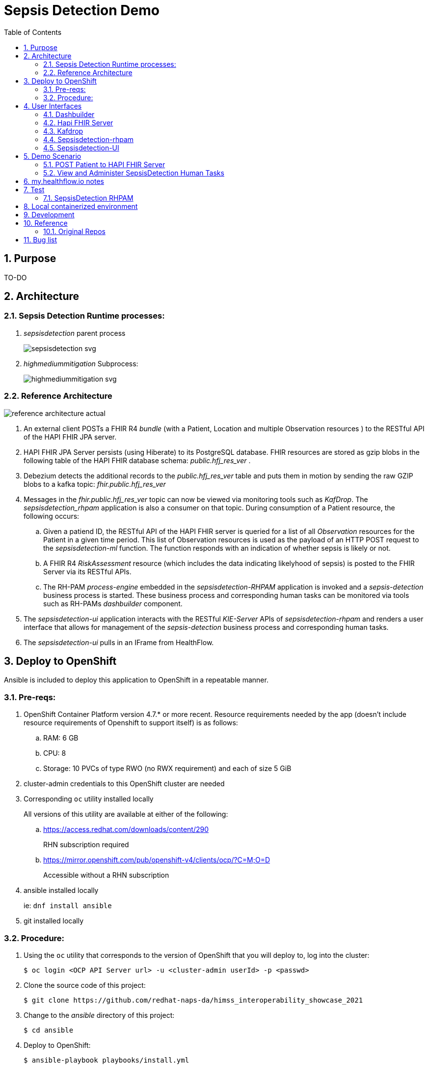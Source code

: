 :scrollbar:
:data-uri:
:toc2:
:linkattrs:

= Sepsis Detection Demo
:numbered:



== Purpose

TO-DO

== Architecture

===  Sepsis Detection Runtime processes:

. _sepsisdetection_ parent process
+
image::sepsisdetection-kjar/src/main/resources/com/demo/sepsis/sepsisdetection-svg.svg[]

. _highmediummitigation_ Subprocess: 
+
image::sepsisdetection-kjar/src/main/resources/com/demo/sepsis/highmediummitigation-svg.svg[]


=== Reference Architecture

image::docs/images/reference_architecture_actual.png[]

. An external client POSTs a FHIR R4 _bundle_ (with a Patient, Location and multiple Observation resources ) to the RESTful API of the HAPI FHIR JPA server.
. HAPI FHIR JPA Server persists (using Hiberate) to its PostgreSQL database.  FHIR resources are stored as gzip blobs in the following table of the HAPI FHIR database schema:  _public.hfj_res_ver_ .
. Debezium detects the additional records to the _public.hfj_res_ver_ table and puts them in motion by sending the raw GZIP blobs to a kafka topic:  _fhir.public.hfj_res_ver_
. Messages in the _fhir.public.hfj_res_ver_ topic can now be viewed via monitoring tools such as _KafDrop_.  The _sepsisdetection_rhpam_ application is also a consumer on that topic.  During consumption of a Patient resource, the following occurs: 
.. Given a patiend ID, the RESTful API of the HAPI FHIR server is queried for a list of all _Observation_ resources for the Patient in a given time period.  This list of Observation resources is used as the payload of an HTTP POST request to the _sepsisdetection-ml_ function.  The function responds with an indication of whether sepsis is likely or not.

.. A FHIR R4 _RiskAssessment_ resource (which includes the data indicating likelyhood of sepsis) is posted to the FHIR Server via its RESTful APIs.
.. The RH-PAM _process-engine_ embedded in the _sepsisdetection-RHPAM_ application is invoked and a _sepsis-detection_ business process is started.  These business process and corresponding human tasks can be monitored via tools such as RH-PAMs _dashbuilder_ component.

. The _sepsisdetection-ui_ application interacts with the RESTful _KIE-Server_ APIs of _sepsisdetection-rhpam_ and renders a user interface that allows for management of the _sepsis-detection_ business process and corresponding human tasks.

. The _sepsisdetection-ui_ pulls in an IFrame from HealthFlow.



== Deploy to OpenShift
Ansible is included to deploy this application to OpenShift in a repeatable manner.

=== Pre-reqs:

. OpenShift Container Platform version 4.7.* or more recent.  Resource requirements needed by the app (doesn't include resource requirements of Openshift to support itself) is as follows:
.. RAM: 6 GB
.. CPU: 8
.. Storage: 10 PVCs of type RWO (no RWX requirement) and each of size 5 GiB
. cluster-admin credentials to this OpenShift cluster are needed
. Corresponding `oc` utility installed locally
+
All versions of this utility are available at either of the following:

.. https://access.redhat.com/downloads/content/290
+
RHN subscription required
.. https://mirror.openshift.com/pub/openshift-v4/clients/ocp/?C=M;O=D
+
Accessible without a RHN subscription

. ansible installed locally
+
ie: `dnf install ansible`

. git installed locally

=== Procedure:

. Using the `oc` utility that corresponds to the version of OpenShift that you will deploy to, log into the cluster: 
+
-----
$ oc login <OCP API Server url> -u <cluster-admin userId> -p <passwd>
-----

. Clone the source code of this project:
+
-----
$ git clone https://github.com/redhat-naps-da/himss_interoperability_showcase_2021
-----

. Change to the _ansible_ directory of this project: 
+
-----
$ cd ansible
-----

. Deploy to OpenShift:
+
-----
$ ansible-playbook playbooks/install.yml
-----

.. Deployment should complete in about 15 minutes.

.. Notice the creation of a new OCP namespace where the application resides:  user1-sepsisdetection

.. At the completion of the installation, expect to see messages similar to the following:
+
-----
...


PLAY RECAP *******************************************************************************************************************************************************************************************************
localhost                  :  ok=137  changed=77   unreachable=0    failed=0    skipped=14   rescued=0    ignored=0
-----

. Optional:  Uninstall from OpenShift:
+
-----
$ ansible-playbook playbooks/uninstall.yml \
    -e ACTION=uninstall
-----

== User Interfaces

image::docs/images/demo_routes.png[]

As seen in the list of routes created in the _user1_sepsisdetection_ namespace, the demo provides the following user interfaces and APIs:

==== Dashbuilder

image::docs/images/dashbuilder_tasks.png[]

==== Hapi FHIR Server

image::docs/images/hapi_fhir_home.png[]

==== Kafdrop

image::docs/images/kafdrop_home.png[]

image::docs/images/kafdrop_message.png[]

==== Sepsisdetection-rhpam

This service consists of the RH-PAM _process_engine_ embedded in SpringBoot.

.. This service consumes messages from Red Hat AMQ Streams
.. This service also exposes the following RESTful APIs:
... KIE-Server REST APIs:
+
Swagger documentation is available in json format as per the following:
+
-----
$ curl -v -u "kieserver:kieserver" https://$(oc get route sepsisdetection-rhpam -n user1-sepsisdetection --template='{{ .spec.host }}')/rest/swagger.json | jq .
-----

... FHIR Enabled REST APIs:
+
Augments the RH-PAM KIE-Server with additional APIs that allow for handling FHIR related process and task variables

==== Sepsisdetection-UI

image::docs/images/sepsisui-home.png[]


== Demo Scenario


=== POST Patient to HAPI FHIR Server

The application includes a HAPI FHIR Server that exposes RESTful endpoints.

The demo scenario starts by submitting an HTTP POST with a FHIR bundle (which includes a FHIR R4 Patient) to the HAPI FHIR Server. 

. Set FHIR_SERVER_URL env var:

.. If testing environment deployed to OpenShift:
+
-----
FHIR_SERVER_URL=https://$(oc get route fhir-server -n user1-sepsisdetection --template='{{ .spec.host }}')
-----

.. If testing environment deployed locally:
+
-----
FHIR_SERVER_URL=http://localhost:8080
-----


. POST Observation to FHIR server
+
-----
$ curl -X POST \
       -H "Content-Type:application/fhir+json" \
       $FHIR_SERVER_URL/fhir \
       -d "@sepsisdetection-rhpam/src/test/resources/fhir/ObservationPatientBundle.json"
-----


=== View and Administer SepsisDetection Human Tasks

. Point your browser to the output of the following command: 
+
-----
$ echo -en "\nhttps://$(oc get route sepsisdetection-ui -n user1-sepsisdetection --template='{{ .spec.host }}' )\n"
-----
+
image::docs/images/sepsisui-singleprocess.png[]

. Click `Show/Hide Workflow`:
+
image::docs/images/sepsisui-risk_assessment.png[]

. Click the `My Tasks` tab: 
+
image::docs/images/sepsisui-singletask.png[]


== my.healthflow.io notes

HealthFlow was initially supposed to have been deployed on the kubeframe as part of the demo, but they couldn't get it containerized in time, so it was relegated to being displayed in that iFrame. 
There's a container image out there for it, but it's monolithic and bulky, and we kind of shelved helping them with it for the time being. 
It's based on a project called Meteor, and includes an embedded FHIR server with database instance, as well as some other stuff. Pretty heavy duty.

Example URL: 

https://my.healthflow.io/patient-chart?patientId=610f11c05b041e00082c54c2


== Test
The sepsisdetection-rhpam deployment is enabled with the _kie_server_ as well as various endpoints that can consume FHIR payloads.


=== SepsisDetection RHPAM

. Set SEPSISDETECTION_RHPAM_URL env var:
.. If testing environment deployed locally:
+
-----
SEPSISDETECTION_RHPAM_URL=http://localhost:9080
-----

.. If testing environment deployed to OpenShift:
+
-----
SEPSISDETECTION_RHPAM_URL=https://$(oc get route sepsisdetection-rhpam -n user1-sepsisdetection --template='{{ .spec.host }}')
-----

. Health Check Report
+
-----
$ curl -u "kieserver:kieserver" -H 'Accept:application/json' $SEPSISDETECTION_RHPAM_URL/rest/server/healthcheck?report=true
-----

. View swagger
+
-----
$ curl -v -u "kieserver:kieserver" $SEPSISDETECTION_RHPAM_URL/rest/swagger.json | jq .
-----

. List KIE Containers
+
-----
$ curl -u "kieserver:kieserver" -X GET $SEPSISDETECTION_RHPAM_URL/rest/server/containers
-----

. List process definitions in JSON representation:
+
-----
$ curl -u "kieserver:kieserver" -X GET -H 'Accept:application/json' $SEPSISDETECTION_RHPAM_URL/rest/server/containers/sepsisdetection-kjar/processes/
-----

. List cases in JSON representation:
+
-----
$ curl -u "kieserver:kieserver" -X GET -H 'Accept:application/json' $SEPSISDETECTION_RHPAM_URL/rest/server/queries/cases/
-----





== Local containerized environment

This project includes a _docker-compose_ config file that allows for deployment of the application as containers in your local environment.

. Start application pod with all linux containers:
+
-----
$ docker-compose -f etc/docker-compose.yaml up -d
-----
+
NOTE:  If underlying linux container system in use in your local environment is podman, then follow this link:https://fedoramagazine.org/use-docker-compose-with-podman-to-orchestrate-containers-on-fedora/[set-up guide].

. The following diagram depicts the containers instantiated as part of this pod:  
+
image::docs/images/docker-compose-architecture.png[]


. Post Debezium configs to kafka_connect container:
+
-----
$ curl -X POST \
        -H "Accept:application/json" -H "Content-Type:application/json" \
        localhost:8083/connectors/ \
        -d "@etc/hapi-fhir/debezium-fhir-server-pgsql.json"
-----
+
NOTE:  This step is not needed when running the solution in OpenShift.  It's only needed when running the solution in a local containerized environmennt (ie:  docker-compose)

. Stop application pod with all linux containers:
+
-----
$ docker-compose -f etc/docker-compose.yaml down
-----


== Development

. Build and install _kjar_ project:
+
-----
$ cd sepsisdetection-kjar

$ mvn clean install -DskipTests
-----

. Build KIE-Server executable from this project:
+
-----
$ cd sepsisdetection-rhpam

$ mvn clean package
-----

. Build and Start app
+
-----
$ mvn clean package -DskipTests && \
         java -Dorg.kie.server.repo=../etc/sepsisdetection-rhpam/runtime_configs \
              -jar target/sepsisdetection-rhpam-0.0.1.jar &> /tmp/sepsisdetection-rhpam.log &
-----


. Optional:  Create a _kie-container_ in kie-server  (kie-container should already be registered as per contents of etc/rhpam/sepsisdetection-rhpam.xml )
+
-----
$ export KJAR_VERSION=1.0.0
$ export KIE_SERVER_CONTAINER_NAME=sepsisdetection-rhpam

$ sed "s/{KIE_SERVER_CONTAINER_NAME}/$KIE_SERVER_CONTAINER_NAME/g" etc/rhpam/kie_container.json \
     | sed "s/{KJAR_VERSION}/$KJAR_VERSION/g" \
     > /tmp/kie_container.json && \
     curl -u "kieserver:kieserver" -X PUT -H 'Content-type:application/json' localhost:9080/rest/server/containers/$KIE_SERVER_CONTAINER_NAME-$KJAR_VERSION -d '@/tmp/kie_container.json'
-----


== Reference

. link:https://www.redhat.com/en/resources/earlier-sepsis-detection[Sepsis Detection Brief]
. link:https://docs.google.com/presentation/d/1pyKctkvtpjuav52P-qg6SBKDmbaCP_GO/edit#slide=id.p1[AI Automation at the Edge, HIMSS 2021]
. link:https://trello.com/c/fbnRjpZu/22-detection-of-pneumonia-from-chest-x-rays[Trello Card]
. link:https://docs.google.com/presentation/d/1nLNPzu93bhOW_QNZDiBxERgYVMJ9RBV1ZhtMJECr5s0/edit#slide=id.g775d9c5cf4_0_717[Technical Presentation]
. link:https://lucid.app/lucidchart/44b1e8b0-2a68-45ac-82b5-9428178071ae/edit?shared=true&page=0_0#[Lucid Chart:  HIMSS Demo Logical Architecture]
. linkhttps://access.redhat.com/documentation/en-us/red_hat_decision_manager/7.11/html-single/integrating_red_hat_decision_manager_with_other_products_and_components/index#assembly-springboot-business-apps[RH-PAM apps with SpringBoot]

=== Original Repos
. https://github.com/redhat-naps-da/sepsis-detection
. https://gitlab.consulting.redhat.com/ba-nacomm/sepsis-detection/sepsisdetection-service/-/tree/master/openshift
. https://gitlab.consulting.redhat.com/ba-nacomm/sepsis-detection/sepsisdetection-kjar
. https://gitlab.consulting.redhat.com/ba-nacomm/sepsis-detection/sepsis-ui


== Bug list

. Decide what to do about integrating with Healthflow.io .  Maybe create a simulator
. Persisting list of Observations as part of process instance variables caused problems when retrieving those pInstance variables and marshalling to json (so as to be rendered in sepsisdetection-ui ).
